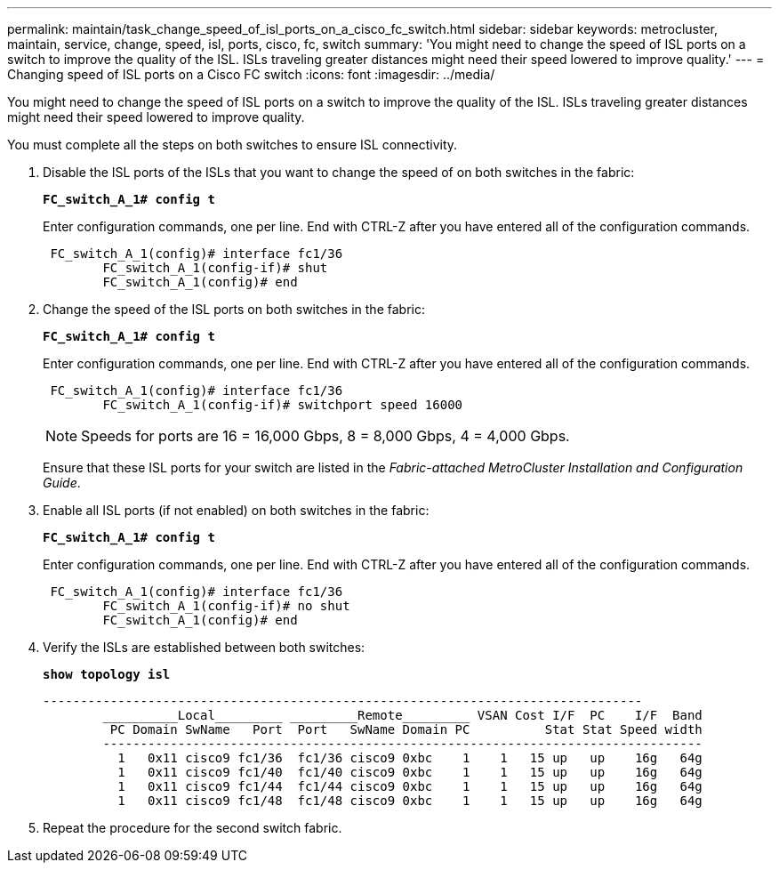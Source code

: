 ---
permalink: maintain/task_change_speed_of_isl_ports_on_a_cisco_fc_switch.html
sidebar: sidebar
keywords: metrocluster, maintain, service, change, speed, isl, ports, cisco, fc, switch
summary: 'You might need to change the speed of ISL ports on a switch to improve the quality of the ISL. ISLs traveling greater distances might need their speed lowered to improve quality.'
---
= Changing speed of ISL ports on a Cisco FC switch
:icons: font
:imagesdir: ../media/

[.lead]
You might need to change the speed of ISL ports on a switch to improve the quality of the ISL. ISLs traveling greater distances might need their speed lowered to improve quality.

You must complete all the steps on both switches to ensure ISL connectivity.

. Disable the ISL ports of the ISLs that you want to change the speed of on both switches in the fabric:
+
`*FC_switch_A_1# config t*`
+
Enter configuration commands, one per line. End with CTRL-Z after you have entered all of the configuration commands.
+
----

 FC_switch_A_1(config)# interface fc1/36
	FC_switch_A_1(config-if)# shut
	FC_switch_A_1(config)# end
----

. Change the speed of the ISL ports on both switches in the fabric:
+
`*FC_switch_A_1# config t*`
+
Enter configuration commands, one per line. End with CTRL-Z after you have entered all of the configuration commands.
+
----

 FC_switch_A_1(config)# interface fc1/36
	FC_switch_A_1(config-if)# switchport speed 16000
----
+
NOTE: Speeds for ports are 16 = 16,000 Gbps, 8 = 8,000 Gbps, 4 = 4,000 Gbps.
+
Ensure that these ISL ports for your switch are listed in the _Fabric-attached MetroCluster Installation and Configuration Guide_.

. Enable all ISL ports (if not enabled) on both switches in the fabric:
+
`*FC_switch_A_1# config t*`
+
Enter configuration commands, one per line. End with CTRL-Z after you have entered all of the configuration commands.
+
----

 FC_switch_A_1(config)# interface fc1/36
	FC_switch_A_1(config-if)# no shut
	FC_switch_A_1(config)# end
----

. Verify the ISLs are established between both switches:
+
`*show topology isl*`
+
----
--------------------------------------------------------------------------------
	__________Local_________ _________Remote_________ VSAN Cost I/F  PC    I/F  Band
	 PC Domain SwName   Port  Port   SwName Domain PC          Stat Stat Speed width
	--------------------------------------------------------------------------------
	  1   0x11 cisco9 fc1/36  fc1/36 cisco9 0xbc    1    1   15 up   up    16g   64g
	  1   0x11 cisco9 fc1/40  fc1/40 cisco9 0xbc    1    1   15 up   up    16g   64g
	  1   0x11 cisco9 fc1/44  fc1/44 cisco9 0xbc    1    1   15 up   up    16g   64g
	  1   0x11 cisco9 fc1/48  fc1/48 cisco9 0xbc    1    1   15 up   up    16g   64g
----

. Repeat the procedure for the second switch fabric.
